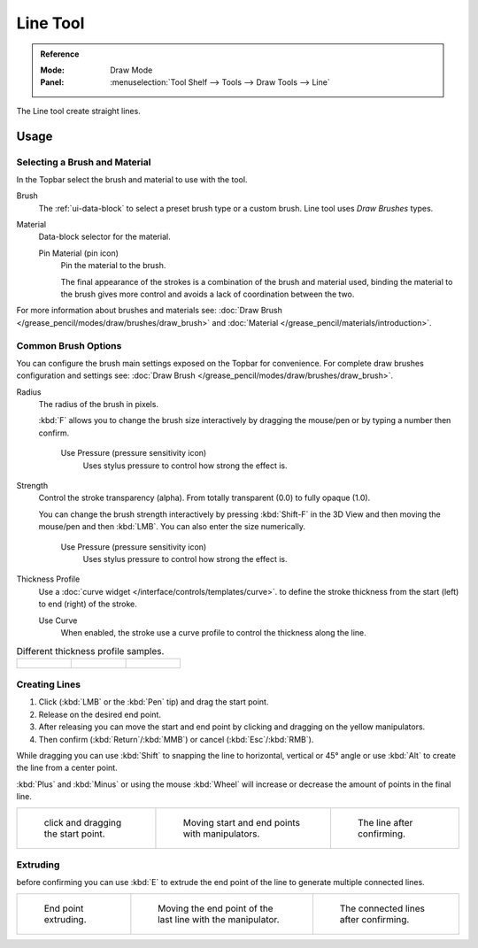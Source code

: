.. _tool-grease-pencil-draw-line:

*********
Line Tool
*********

.. admonition:: Reference
   :class: refbox

   :Mode:      Draw Mode
   :Panel:     :menuselection:`Tool Shelf --> Tools --> Draw Tools --> Line`

The Line tool create straight lines.


Usage
=====

Selecting a Brush and Material
------------------------------

In the Topbar select the brush and material to use with the tool.

Brush
   The :ref:`ui-data-block` to select a preset brush type or a custom brush.
   Line tool uses *Draw Brushes* types.

Material
   Data-block selector for the material.

   Pin Material (pin icon)
      Pin the material to the brush.

      The final appearance of the strokes is a combination of the brush and material used,
      binding the material to the brush gives more control and avoids a lack of coordination between the two.

For more information about brushes and materials see:
:doc:`Draw Brush </grease_pencil/modes/draw/brushes/draw_brush>`
and :doc:`Material </grease_pencil/materials/introduction>`.


Common Brush Options
--------------------

You can configure the brush main settings exposed on the Topbar for convenience.
For complete draw brushes configuration and settings see:
:doc:`Draw Brush </grease_pencil/modes/draw/brushes/draw_brush>`.

Radius
   The radius of the brush in pixels.

   :kbd:`F` allows you to change the brush size interactively by dragging the mouse/pen or
   by typing a number then confirm.

      Use Pressure (pressure sensitivity icon)
         Uses stylus pressure to control how strong the effect is.

Strength
   Control the stroke transparency (alpha).
   From totally transparent (0.0) to fully opaque (1.0).

   You can change the brush strength interactively by pressing :kbd:`Shift-F`
   in the 3D View and then moving the mouse/pen and then :kbd:`LMB`.
   You can also enter the size numerically.

      Use Pressure (pressure sensitivity icon)
         Uses stylus pressure to control how strong the effect is.

Thickness Profile
   Use a :doc:`curve widget </interface/controls/templates/curve>`. to define the stroke thickness
   from the start (left) to end (right) of the stroke.

   Use Curve
      When enabled, the stroke use a curve profile to control the thickness along the line.

.. list-table:: Different thickness profile samples.

   * - .. figure:: /images/grease-pencil_modes_draw_tools_line-thickness-profile-01.png
          :width: 200px

     - .. figure:: /images/grease-pencil_modes_draw_tools_line-thickness-profile-02.png
          :width: 200px

     - .. figure:: /images/grease-pencil_modes_draw_tools_line-thickness-profile-03.png
          :width: 200px


Creating Lines
--------------

#. Click (:kbd:`LMB` or the :kbd:`Pen` tip) and drag the start point.
#. Release on the desired end point.
#. After releasing you can move the start and end point by clicking and dragging on the yellow manipulators.
#. Then confirm (:kbd:`Return`/:kbd:`MMB`) or cancel (:kbd:`Esc`/:kbd:`RMB`).

While dragging you can use :kbd:`Shift` to snapping the line to horizontal, vertical or 45° angle
or use :kbd:`Alt` to create the line from a center point.

:kbd:`Plus` and :kbd:`Minus` or using the mouse :kbd:`Wheel`
will increase or decrease the amount of points in the final line.


.. list-table::

   * - .. figure:: /images/grease-pencil_modes_draw_tools_line-01.png
          :width: 200px

          click and dragging the start point.

     - .. figure:: /images/grease-pencil_modes_draw_tools_line-02.png
          :width: 200px

          Moving start and end points with manipulators.

     - .. figure:: /images/grease-pencil_modes_draw_tools_line-03.png
          :width: 200px

          The line after confirming.


Extruding
---------

before confirming you can use :kbd:`E` to extrude the end point of the line
to generate multiple connected lines.

.. list-table::

   * - .. figure:: /images/grease-pencil_modes_draw_tools_line-extrude-01.png
          :width: 200px

          End point extruding.

     - .. figure:: /images/grease-pencil_modes_draw_tools_line-extrude-02.png
          :width: 200px

          Moving the end point of the last line with the manipulator.

     - .. figure:: /images/grease-pencil_modes_draw_tools_line-extrude-03.png
          :width: 200px

          The connected lines after confirming.
